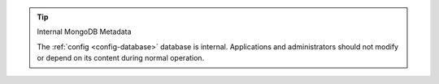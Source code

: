 .. tip:: Internal MongoDB Metadata

   The :ref:`config <config-database>` database is internal. Applications and
   administrators should not modify or depend on its content during normal 
   operation.
